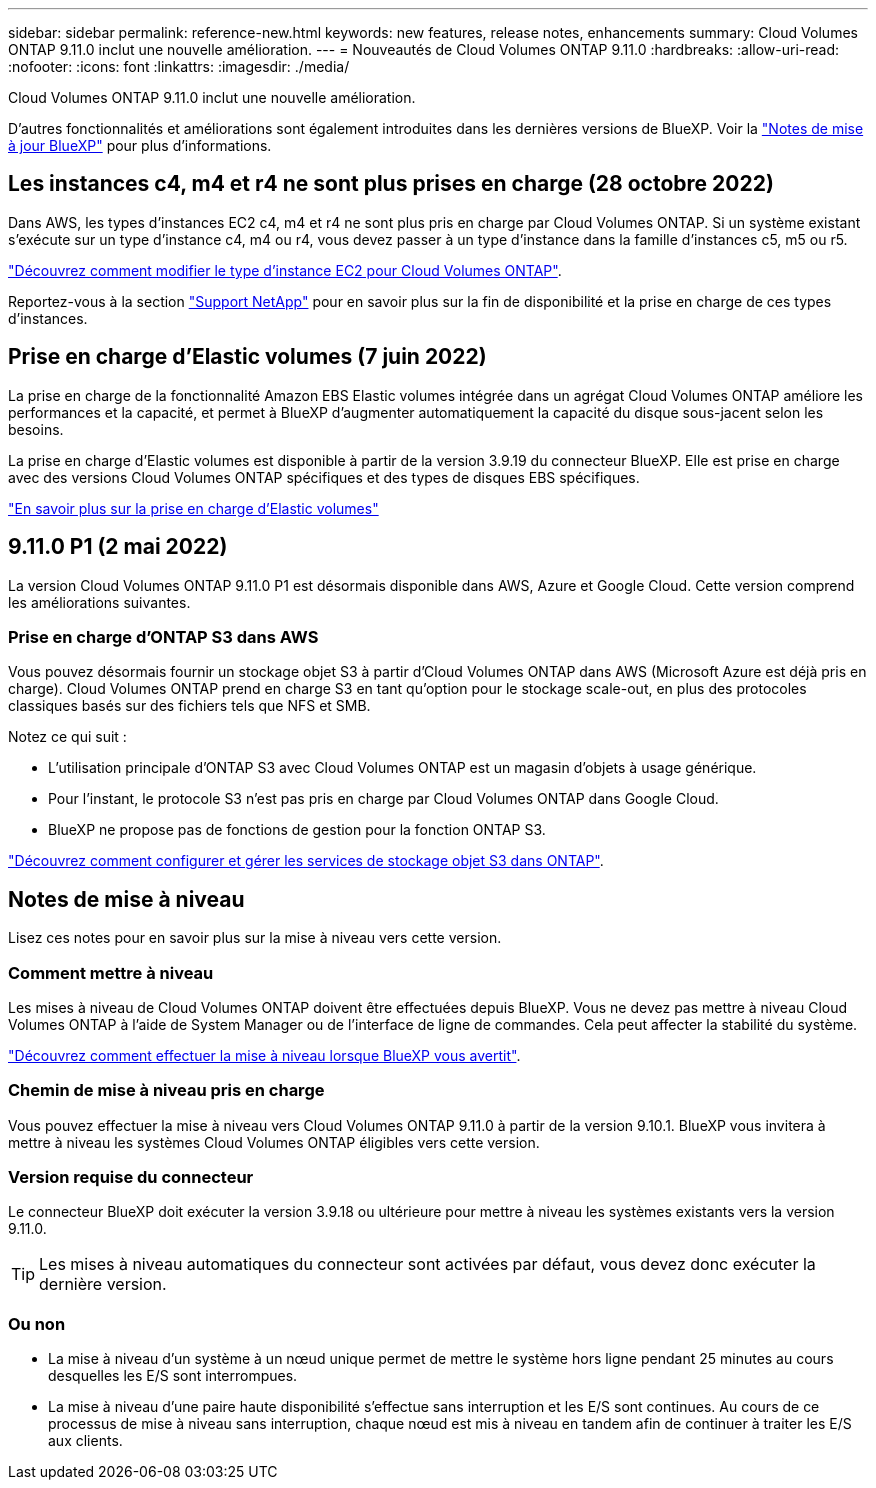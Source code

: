 ---
sidebar: sidebar 
permalink: reference-new.html 
keywords: new features, release notes, enhancements 
summary: Cloud Volumes ONTAP 9.11.0 inclut une nouvelle amélioration. 
---
= Nouveautés de Cloud Volumes ONTAP 9.11.0
:hardbreaks:
:allow-uri-read: 
:nofooter: 
:icons: font
:linkattrs: 
:imagesdir: ./media/


[role="lead"]
Cloud Volumes ONTAP 9.11.0 inclut une nouvelle amélioration.

D'autres fonctionnalités et améliorations sont également introduites dans les dernières versions de BlueXP. Voir la https://docs.netapp.com/us-en/cloud-manager-cloud-volumes-ontap/whats-new.html["Notes de mise à jour BlueXP"^] pour plus d'informations.



== Les instances c4, m4 et r4 ne sont plus prises en charge (28 octobre 2022)

Dans AWS, les types d'instances EC2 c4, m4 et r4 ne sont plus pris en charge par Cloud Volumes ONTAP. Si un système existant s'exécute sur un type d'instance c4, m4 ou r4, vous devez passer à un type d'instance dans la famille d'instances c5, m5 ou r5.

link:https://docs.netapp.com/us-en/cloud-manager-cloud-volumes-ontap/task-change-ec2-instance.html["Découvrez comment modifier le type d'instance EC2 pour Cloud Volumes ONTAP"^].

Reportez-vous à la section link:https://mysupport.netapp.com/info/communications/ECMLP2880231.html["Support NetApp"^] pour en savoir plus sur la fin de disponibilité et la prise en charge de ces types d'instances.



== Prise en charge d'Elastic volumes (7 juin 2022)

La prise en charge de la fonctionnalité Amazon EBS Elastic volumes intégrée dans un agrégat Cloud Volumes ONTAP améliore les performances et la capacité, et permet à BlueXP d'augmenter automatiquement la capacité du disque sous-jacent selon les besoins.

La prise en charge d'Elastic volumes est disponible à partir de la version 3.9.19 du connecteur BlueXP. Elle est prise en charge avec des versions Cloud Volumes ONTAP spécifiques et des types de disques EBS spécifiques.

https://docs.netapp.com/us-en/cloud-manager-cloud-volumes-ontap/concept-aws-elastic-volumes.html["En savoir plus sur la prise en charge d'Elastic volumes"^]



== 9.11.0 P1 (2 mai 2022)

La version Cloud Volumes ONTAP 9.11.0 P1 est désormais disponible dans AWS, Azure et Google Cloud. Cette version comprend les améliorations suivantes.



=== Prise en charge d'ONTAP S3 dans AWS

Vous pouvez désormais fournir un stockage objet S3 à partir d'Cloud Volumes ONTAP dans AWS (Microsoft Azure est déjà pris en charge). Cloud Volumes ONTAP prend en charge S3 en tant qu'option pour le stockage scale-out, en plus des protocoles classiques basés sur des fichiers tels que NFS et SMB.

Notez ce qui suit :

* L'utilisation principale d'ONTAP S3 avec Cloud Volumes ONTAP est un magasin d'objets à usage générique.
* Pour l'instant, le protocole S3 n'est pas pris en charge par Cloud Volumes ONTAP dans Google Cloud.
* BlueXP ne propose pas de fonctions de gestion pour la fonction ONTAP S3.


https://docs.netapp.com/us-en/ontap/object-storage-management/index.html["Découvrez comment configurer et gérer les services de stockage objet S3 dans ONTAP"^].



== Notes de mise à niveau

Lisez ces notes pour en savoir plus sur la mise à niveau vers cette version.



=== Comment mettre à niveau

Les mises à niveau de Cloud Volumes ONTAP doivent être effectuées depuis BlueXP. Vous ne devez pas mettre à niveau Cloud Volumes ONTAP à l'aide de System Manager ou de l'interface de ligne de commandes. Cela peut affecter la stabilité du système.

http://docs.netapp.com/us-en/cloud-manager-cloud-volumes-ontap/task-updating-ontap-cloud.html["Découvrez comment effectuer la mise à niveau lorsque BlueXP vous avertit"^].



=== Chemin de mise à niveau pris en charge

Vous pouvez effectuer la mise à niveau vers Cloud Volumes ONTAP 9.11.0 à partir de la version 9.10.1. BlueXP vous invitera à mettre à niveau les systèmes Cloud Volumes ONTAP éligibles vers cette version.



=== Version requise du connecteur

Le connecteur BlueXP doit exécuter la version 3.9.18 ou ultérieure pour mettre à niveau les systèmes existants vers la version 9.11.0.


TIP: Les mises à niveau automatiques du connecteur sont activées par défaut, vous devez donc exécuter la dernière version.



=== Ou non

* La mise à niveau d'un système à un nœud unique permet de mettre le système hors ligne pendant 25 minutes au cours desquelles les E/S sont interrompues.
* La mise à niveau d'une paire haute disponibilité s'effectue sans interruption et les E/S sont continues. Au cours de ce processus de mise à niveau sans interruption, chaque nœud est mis à niveau en tandem afin de continuer à traiter les E/S aux clients.

